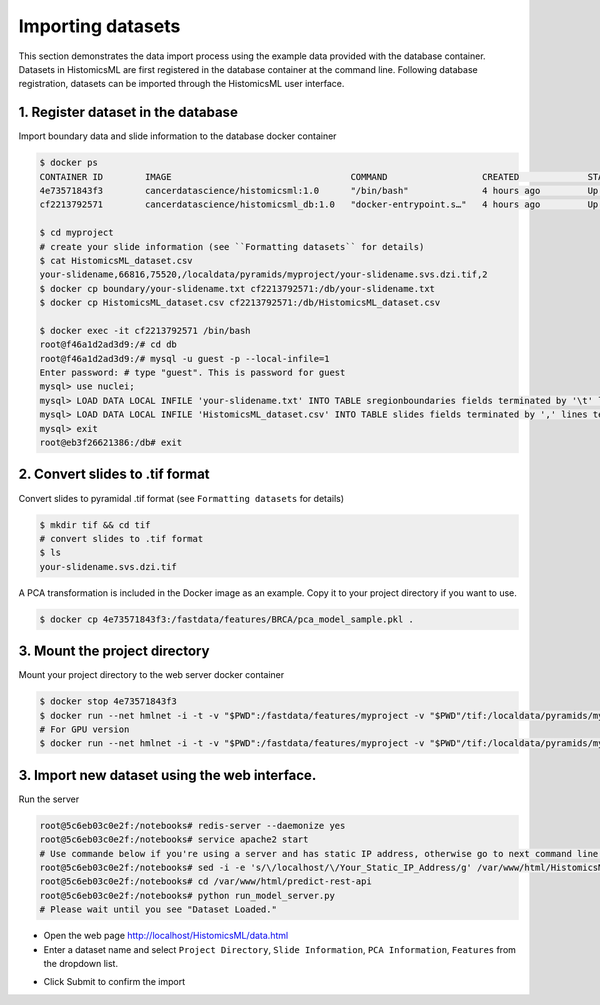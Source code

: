 .. highlight:: shell

============================
Importing datasets
============================

This section demonstrates the data import process using the example data provided with the database container. Datasets in HistomicsML are first registered in the database container at the command line. Following database registration, datasets can be imported through the HistomicsML user interface.

1. Register dataset in the database
====================================================================
Import boundary data and slide information to the database docker container

.. code-block:: bash

   $ docker ps
   CONTAINER ID        IMAGE                                  COMMAND                  CREATED             STATUS              PORTS                                                   NAMES
   4e73571843f3        cancerdatascience/histomicsml:1.0      "/bin/bash"              4 hours ago         Up 3 hours          0.0.0.0:80->80/tcp, 0.0.0.0:6379->6379/tcp, 20000/tcp   hml
   cf2213792571        cancerdatascience/histomicsml_db:1.0   "docker-entrypoint.s…"   4 hours ago         Up 4 hours          0.0.0.0:3306->3306/tcp                                  hmldb

   $ cd myproject
   # create your slide information (see ``Formatting datasets`` for details)
   $ cat HistomicsML_dataset.csv
   your-slidename,66816,75520,/localdata/pyramids/myproject/your-slidename.svs.dzi.tif,2
   $ docker cp boundary/your-slidename.txt cf2213792571:/db/your-slidename.txt
   $ docker cp HistomicsML_dataset.csv cf2213792571:/db/HistomicsML_dataset.csv

   $ docker exec -it cf2213792571 /bin/bash
   root@f46a1d2ad3d9:/# cd db
   root@f46a1d2ad3d9:/# mysql -u guest -p --local-infile=1
   Enter password: # type "guest". This is password for guest
   mysql> use nuclei;
   mysql> LOAD DATA LOCAL INFILE 'your-slidename.txt' INTO TABLE sregionboundaries fields terminated by '\t' lines terminated by '\n' (slide, centroid_x, centroid_y, boundary);
   mysql> LOAD DATA LOCAL INFILE 'HistomicsML_dataset.csv' INTO TABLE slides fields terminated by ',' lines terminated by '\n' (name, x_size, y_size, pyramid_path, scale);
   mysql> exit
   root@eb3f26621386:/db# exit

2. Convert slides to .tif format
====================================================================
Convert slides to pyramidal .tif format (see ``Formatting datasets`` for details)

.. code-block:: bash

  $ mkdir tif && cd tif
  # convert slides to .tif format
  $ ls
  your-slidename.svs.dzi.tif

A PCA transformation is included in the Docker image as an example. Copy it to your project directory if you want to use.

.. code-block:: bash

  $ docker cp 4e73571843f3:/fastdata/features/BRCA/pca_model_sample.pkl .

3. Mount the project directory
====================================================================
Mount your project directory to the web server docker container

.. code-block:: bash

  $ docker stop 4e73571843f3
  $ docker run --net hmlnet -i -t -v "$PWD":/fastdata/features/myproject -v "$PWD"/tif:/localdata/pyramids/myproject -p 80:80 -p 6379:6379 --link hmldb --name hml cancerdatascience/histomicsml:1.0 /bin/bash
  # For GPU version
  $ docker run --net hmlnet -i -t -v "$PWD":/fastdata/features/myproject -v "$PWD"/tif:/localdata/pyramids/myproject -p 80:80 -p 6379:6379 --runtime=nvidia --link hmldb --name hml cancerdatascience/histomicsml_gpu:1.0 /bin/bash

3. Import new dataset using the web interface.
====================================================================

Run the server

.. code-block:: bash

  root@5c6eb03c0e2f:/notebooks# redis-server --daemonize yes
  root@5c6eb03c0e2f:/notebooks# service apache2 start
  # Use commande below if you're using a server and has static IP address, otherwise go to next command line.
  root@5c6eb03c0e2f:/notebooks# sed -i -e 's/\/localhost/\/Your_Static_IP_Address/g' /var/www/html/HistomicsML/php/hostspecs.php
  root@5c6eb03c0e2f:/notebooks# cd /var/www/html/predict-rest-api
  root@5c6eb03c0e2f:/notebooks# python run_model_server.py
  # Please wait until you see "Dataset Loaded."

* Open the web page http://localhost/HistomicsML/data.html
* Enter a dataset name and select ``Project Directory``,  ``Slide Information``, ``PCA Information``, ``Features`` from the dropdown list.

.. image:: images/import.png

* Click Submit to confirm the import
